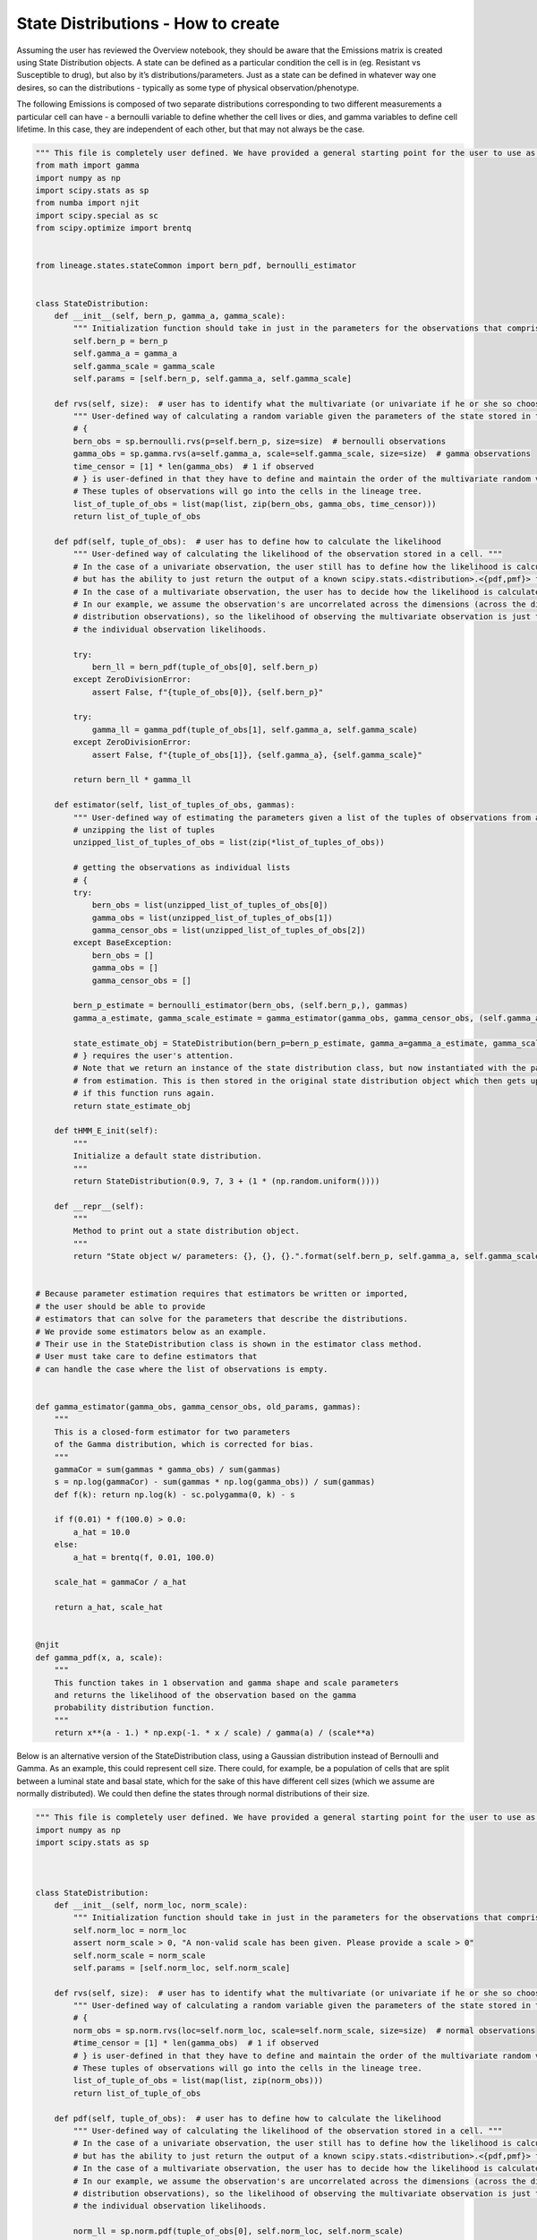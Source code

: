 State Distributions - How to create
-----------------------------------

Assuming the user has reviewed the Overview notebook, they should be
aware that the Emissions matrix is created using State Distribution
objects. A state can be defined as a particular condition the cell is in
(eg. Resistant vs Susceptible to drug), but also by it’s
distributions/parameters. Just as a state can be defined in whatever way
one desires, so can the distributions - typically as some type of
physical observation/phenotype.

The following Emissions is composed of two separate distributions corresponding to two
different measurements a particular cell can have - a bernoulli variable
to define whether the cell lives or dies, and gamma variables to define
cell lifetime. In this case, they are independent of each other, but
that may not always be the case.

.. code:: ipython3

    """ This file is completely user defined. We have provided a general starting point for the user to use as an example. """
    from math import gamma
    import numpy as np
    import scipy.stats as sp
    from numba import njit
    import scipy.special as sc
    from scipy.optimize import brentq


    from lineage.states.stateCommon import bern_pdf, bernoulli_estimator


    class StateDistribution:
        def __init__(self, bern_p, gamma_a, gamma_scale):
            """ Initialization function should take in just in the parameters for the observations that comprise the multivariate random variable emission they expect their data to have. """
            self.bern_p = bern_p
            self.gamma_a = gamma_a
            self.gamma_scale = gamma_scale
            self.params = [self.bern_p, self.gamma_a, self.gamma_scale]
    
        def rvs(self, size):  # user has to identify what the multivariate (or univariate if he or she so chooses) random variable looks like
            """ User-defined way of calculating a random variable given the parameters of the state stored in that observation's object. """
            # {
            bern_obs = sp.bernoulli.rvs(p=self.bern_p, size=size)  # bernoulli observations
            gamma_obs = sp.gamma.rvs(a=self.gamma_a, scale=self.gamma_scale, size=size)  # gamma observations
            time_censor = [1] * len(gamma_obs)  # 1 if observed
            # } is user-defined in that they have to define and maintain the order of the multivariate random variables.
            # These tuples of observations will go into the cells in the lineage tree.
            list_of_tuple_of_obs = list(map(list, zip(bern_obs, gamma_obs, time_censor)))
            return list_of_tuple_of_obs
    
        def pdf(self, tuple_of_obs):  # user has to define how to calculate the likelihood
            """ User-defined way of calculating the likelihood of the observation stored in a cell. """
            # In the case of a univariate observation, the user still has to define how the likelihood is calculated,
            # but has the ability to just return the output of a known scipy.stats.<distribution>.<{pdf,pmf}> function.
            # In the case of a multivariate observation, the user has to decide how the likelihood is calculated.
            # In our example, we assume the observation's are uncorrelated across the dimensions (across the different
            # distribution observations), so the likelihood of observing the multivariate observation is just the product of
            # the individual observation likelihoods.
    
            try:
                bern_ll = bern_pdf(tuple_of_obs[0], self.bern_p)
            except ZeroDivisionError:
                assert False, f"{tuple_of_obs[0]}, {self.bern_p}"
    
            try:
                gamma_ll = gamma_pdf(tuple_of_obs[1], self.gamma_a, self.gamma_scale)
            except ZeroDivisionError:
                assert False, f"{tuple_of_obs[1]}, {self.gamma_a}, {self.gamma_scale}"
    
            return bern_ll * gamma_ll
    
        def estimator(self, list_of_tuples_of_obs, gammas):
            """ User-defined way of estimating the parameters given a list of the tuples of observations from a group of cells. """
            # unzipping the list of tuples
            unzipped_list_of_tuples_of_obs = list(zip(*list_of_tuples_of_obs))
    
            # getting the observations as individual lists
            # {
            try:
                bern_obs = list(unzipped_list_of_tuples_of_obs[0])
                gamma_obs = list(unzipped_list_of_tuples_of_obs[1])
                gamma_censor_obs = list(unzipped_list_of_tuples_of_obs[2])
            except BaseException:
                bern_obs = []
                gamma_obs = []
                gamma_censor_obs = []
    
            bern_p_estimate = bernoulli_estimator(bern_obs, (self.bern_p,), gammas)
            gamma_a_estimate, gamma_scale_estimate = gamma_estimator(gamma_obs, gamma_censor_obs, (self.gamma_a, self.gamma_scale,), gammas)
    
            state_estimate_obj = StateDistribution(bern_p=bern_p_estimate, gamma_a=gamma_a_estimate, gamma_scale=gamma_scale_estimate)
            # } requires the user's attention.
            # Note that we return an instance of the state distribution class, but now instantiated with the parameters
            # from estimation. This is then stored in the original state distribution object which then gets updated
            # if this function runs again.
            return state_estimate_obj
    
        def tHMM_E_init(self):
            """
            Initialize a default state distribution.
            """
            return StateDistribution(0.9, 7, 3 + (1 * (np.random.uniform())))
    
        def __repr__(self):
            """
            Method to print out a state distribution object.
            """
            return "State object w/ parameters: {}, {}, {}.".format(self.bern_p, self.gamma_a, self.gamma_scale)
    
    
    # Because parameter estimation requires that estimators be written or imported,
    # the user should be able to provide
    # estimators that can solve for the parameters that describe the distributions.
    # We provide some estimators below as an example.
    # Their use in the StateDistribution class is shown in the estimator class method.
    # User must take care to define estimators that
    # can handle the case where the list of observations is empty.
    
    
    def gamma_estimator(gamma_obs, gamma_censor_obs, old_params, gammas):
        """
        This is a closed-form estimator for two parameters
        of the Gamma distribution, which is corrected for bias.
        """
        gammaCor = sum(gammas * gamma_obs) / sum(gammas)
        s = np.log(gammaCor) - sum(gammas * np.log(gamma_obs)) / sum(gammas)
        def f(k): return np.log(k) - sc.polygamma(0, k) - s
    
        if f(0.01) * f(100.0) > 0.0:
            a_hat = 10.0
        else:
            a_hat = brentq(f, 0.01, 100.0)
    
        scale_hat = gammaCor / a_hat
    
        return a_hat, scale_hat
    
    
    @njit
    def gamma_pdf(x, a, scale):
        """
        This function takes in 1 observation and gamma shape and scale parameters
        and returns the likelihood of the observation based on the gamma
        probability distribution function.
        """
        return x**(a - 1.) * np.exp(-1. * x / scale) / gamma(a) / (scale**a)


Below is an alternative version of the StateDistribution class, using a
Gaussian distribution instead of Bernoulli and Gamma. As an example,
this could represent cell size. There could, for example, be a
population of cells that are split between a luminal state and basal
state, which for the sake of this have different cell sizes (which we
assume are normally distributed). We could then define the states
through normal distributions of their size.

.. code:: ipython3

    """ This file is completely user defined. We have provided a general starting point for the user to use as an example. """
    import numpy as np
    import scipy.stats as sp
    
    
    
    class StateDistribution:
        def __init__(self, norm_loc, norm_scale):
            """ Initialization function should take in just in the parameters for the observations that comprise the multivariate random variable emission they expect their data to have. """
            self.norm_loc = norm_loc
            assert norm_scale > 0, "A non-valid scale has been given. Please provide a scale > 0"
            self.norm_scale = norm_scale
            self.params = [self.norm_loc, self.norm_scale]
    
        def rvs(self, size):  # user has to identify what the multivariate (or univariate if he or she so chooses) random variable looks like
            """ User-defined way of calculating a random variable given the parameters of the state stored in that observation's object. """
            # {
            norm_obs = sp.norm.rvs(loc=self.norm_loc, scale=self.norm_scale, size=size)  # normal observations
            #time_censor = [1] * len(gamma_obs)  # 1 if observed
            # } is user-defined in that they have to define and maintain the order of the multivariate random variables.
            # These tuples of observations will go into the cells in the lineage tree.
            list_of_tuple_of_obs = list(map(list, zip(norm_obs)))
            return list_of_tuple_of_obs
    
        def pdf(self, tuple_of_obs):  # user has to define how to calculate the likelihood
            """ User-defined way of calculating the likelihood of the observation stored in a cell. """
            # In the case of a univariate observation, the user still has to define how the likelihood is calculated,
            # but has the ability to just return the output of a known scipy.stats.<distribution>.<{pdf,pmf}> function.
            # In the case of a multivariate observation, the user has to decide how the likelihood is calculated.
            # In our example, we assume the observation's are uncorrelated across the dimensions (across the different
            # distribution observations), so the likelihood of observing the multivariate observation is just the product of
            # the individual observation likelihoods.
    
            norm_ll = sp.norm.pdf(tuple_of_obs[0], self.norm_loc, self.norm_scale)
    
            return norm_ll
    
        def estimator(self, list_of_tuples_of_obs, gammas):
            """ User-defined way of estimating the parameters given a list of the tuples of observations from a group of cells. """
            # unzipping the list of tuples
            unzipped_list_of_tuples_of_obs = list(zip(*list_of_tuples_of_obs))
    
            # getting the observations as individual lists
            # {
            try:
                norm_obs = list(unzipped_list_of_tuples_of_obs[0])
            except BaseException:
                norm_obs = []
    
            norm_loc_estimate, norm_scale_estimate = norm_estimator(norm_obs, gammas)
    
            state_estimate_obj = StateDistribution(norm_loc=norm_loc_estimate, norm_scale=norm_scale_estimate)
            # } requires the user's attention.
            # Note that we return an instance of the state distribution class, but now instantiated with the parameters
            # from estimation. This is then stored in the original state distribution object which then gets updated
            # if this function runs again.
            return state_estimate_obj
    
        def tHMM_E_init(self):
            """
            Initialize a default state distribution.
            """
            return StateDistribution(10, 1 + 10 * (np.random.uniform()))
    
        def __repr__(self):
            """
            Method to print out a state distribution object.
            """
            return "State object w/ parameters: {}, {}.".format(self.norm_loc, self.norm_scale)
    
    
    # Because parameter estimation requires that estimators be written or imported,
    # the user should be able to provide
    # estimators that can solve for the parameters that describe the distributions.
    # We provide some estimators below as an example.
    # Their use in the StateDistribution class is shown in the estimator class method.
    # User must take care to define estimators that
    # can handle the case where the list of observations is empty.
    
    
    def norm_estimator(norm_obs, gammas):
        '''This function is an estimator for the mean and standard deviation of a normal distribution, including weighting for each state'''
        mu = (sum(gammas * norm_obs) + 1e-10) / (sum(gammas)+ 1e-10)
        std = ((sum(gammas*(norm_obs-mu)**2) + 1e-10)/ (sum(gammas)+ 1e-10))**.5
        if mu == 0:
            print("mu == 0")
        if std == 0:
            print("std == 0")
        if sum(gammas) == 0:
            print("sum(gammas) == 0")
        return mu, std


The following cells compare the two StateDistributions and show how one
might make one. For the most part, the pieces are essential cut and
paste, but there is a need to understand the parts to ensure proper
creation.

First the initialization function - this should take in all defining
parameters for all distributions being used. For a normal distribution,
this would be mu - called loc in scipy functions, so I used it here -
(the population average) and the population standard deviation, or
scale. These are assigned as parameters of the class object. This is
essentially just cut and paste. One can assert that the given values
actually make sense for the distribution. For example, a normal
distribution cannot have a negative or zero standard deviation.

.. code:: ipython3

    #Bernoulli/Gamma
    def __init__(self, bern_p, gamma_a, gamma_scale):
        """ Initialization function should take in just in the parameters for the observations that comprise the multivariate random variable emission they expect their data to have. """
        self.bern_p = bern_p
        self.gamma_a = gamma_a
        self.gamma_scale = gamma_scale
        self.params = [self.bern_p, self.gamma_a, self.gamma_scale]
    
    #Normal 
    def __init__(self, norm_loc, norm_scale):
        """ Initialization function should take in just in the parameters for the observations that comprise the multivariate random variable emission they expect their data to have. """
        self.norm_loc = norm_loc
        assert norm_scale > 0, "A non-valid scale has been given. Please provide a scale > 0"
        self.norm_scale = norm_scale
        self.params = [self.norm_loc, self.norm_scale]

The next required function is one of three key functions for State
Distributions. It takes in size, which represents the number of cells in
the lineage, and assigns each one a random variable from the
characteristic distributions of that state. There is one per
distribution. The time_censor variable exists due to the time based
nature of the gamma distribution. Such a variable is unnecessary in the
normal example, but may be needed depending on the type of censoring
done.

If the variable is more complex - ie. a multivariate - the user may have
to define what that variable looks like, as stated in the function.

.. code:: ipython3

    def rvs(self, size):  # user has to identify what the multivariate (or univariate if he or she so chooses) random variable looks like
        """ User-defined way of calculating a random variable given the parameters of the state stored in that observation's object. """
        # {
        bern_obs = sp.bernoulli.rvs(p=self.bern_p, size=size)  # bernoulli observations
        gamma_obs = sp.gamma.rvs(a=self.gamma_a, scale=self.gamma_scale, size=size)  # gamma observations
        time_censor = [1] * len(gamma_obs)  # 1 if observed
        # } is user-defined in that they have to define and maintain the order of the multivariate random variables.
        # These tuples of observations will go into the cells in the lineage tree.
        list_of_tuple_of_obs = list(map(list, zip(bern_obs, gamma_obs, time_censor)))
        return list_of_tuple_of_obs
    
    def rvs(self, size):  # user has to identify what the multivariate (or univariate if he or she so chooses) random variable looks like
        """ User-defined way of calculating a random variable given the parameters of the state stored in that observation's object. """
        # {
        norm_obs = sp.norm.rvs(loc=self.norm_loc, scale=self.norm_scale, size=size)  # normal observations
        #time_censor = [1] * len(gamma_obs)  # 1 if observed
        # } is user-defined in that they have to define and maintain the order of the multivariate random variables.
        # These tuples of observations will go into the cells in the lineage tree.
        list_of_tuple_of_obs = list(map(list, zip(norm_obs)))
        return list_of_tuple_of_obs

The second key function is the probability distribution function. The
function documentation describes most of how to implement the pdf. For
univariate and independent multivariate distributions, it is fairly
simple and can just use the already implemented pdf functions in scipy.
For more complex multivariate distributions, the pdf might be more
complicated and require a custom function.

In our Gaussian example, we just return the result of the pdf, given the
StateDistribution’s parameters and the observation.

.. code:: ipython3

    def pdf(self, tuple_of_obs):  # user has to define how to calculate the likelihood
        """ User-defined way of calculating the likelihood of the observation stored in a cell. """
        # In the case of a univariate observation, the user still has to define how the likelihood is calculated,
        # but has the ability to just return the output of a known scipy.stats.<distribution>.<{pdf,pmf}> function.
        # In the case of a multivariate observation, the user has to decide how the likelihood is calculated.
        # In our example, we assume the observation's are uncorrelated across the dimensions (across the different
        # distribution observations), so the likelihood of observing the multivariate observation is just the product of
        # the individual observation likelihoods.
    
        try:
            bern_ll = bern_pdf(tuple_of_obs[0], self.bern_p)
        except ZeroDivisionError:
            assert False, f"{tuple_of_obs[0]}, {self.bern_p}"
    
        try:
            gamma_ll = gamma_pdf(tuple_of_obs[1], self.gamma_a, self.gamma_scale)
        except ZeroDivisionError:
            assert False, f"{tuple_of_obs[1]}, {self.gamma_a}, {self.gamma_scale}"
    
        return bern_ll * gamma_ll
    
    def pdf(self, tuple_of_obs):  # user has to define how to calculate the likelihood
        """ User-defined way of calculating the likelihood of the observation stored in a cell. """
        # In the case of a univariate observation, the user still has to define how the likelihood is calculated,
        # but has the ability to just return the output of a known scipy.stats.<distribution>.<{pdf,pmf}> function.
        # In the case of a multivariate observation, the user has to decide how the likelihood is calculated.
        # In our example, we assume the observation's are uncorrelated across the dimensions (across the different
        # distribution observations), so the likelihood of observing the multivariate observation is just the product of
        # the individual observation likelihoods.
        try:
            norm_ll = sp.norm.pdf(tuple_of_obs[0], self.norm_loc, self.norm_scale)
        except ZeroDivisionError:
            assert False, f"{tuple_of_obs[0]}, {self.norm_loc}, {self.norm_scale}"
        
        return norm_ll

This function is the third key StateDistribution function, used to
estimate the parameters of the distribution given only observations
(stored in cell objects in a lineage). While the previous functions are
mostly cut and paste, this one requires a bit more effort in one
specific part. Specifically, the user must define their own estimator
function. Typically this would just be the maximum likelihood estimate,
but due the the incorporation of the gammas term it is slightly more
complicated.

Namely, one must find the MLE by taking the product of the pdf over all
obervations (the likelihood), then taking the log, then the derivative
and setting equal to zero to find the optimal value. For the Bernoulli,
for example, the likelihood is the product from i=1 to n (where there
are n observations) of p^x_i \* (1-p)^1-x_i.

However, the gammas term acts as a weighting variable for each
observation as to which state it might belong to, and can be included in
the likelihood as an exponent, z_i, to which the pdf is raised. So for
the Bernoulli it becomes the product from i=1 to n of (p^x_i \*
(1-p)\ :sup:`1-x_i)`\ z_i. The MLE is then calculated as normal. Once
this modified MLE is found for each parameter, the estimator function
must simply calculate and return it given the observations and gammas.

The norm estimator function is at the bottom of the following cell. The
small values are there to correct for empty lists of observations, or
when the gammas term sums to 0.

.. code:: ipython3

    def estimator(self, list_of_tuples_of_obs, gammas):
        """ User-defined way of estimating the parameters given a list of the tuples of observations from a group of cells. """
        # unzipping the list of tuples
        unzipped_list_of_tuples_of_obs = list(zip(*list_of_tuples_of_obs))
    
        # getting the observations as individual lists
        # {
        try:
            bern_obs = list(unzipped_list_of_tuples_of_obs[0])
            gamma_obs = list(unzipped_list_of_tuples_of_obs[1])
            gamma_censor_obs = list(unzipped_list_of_tuples_of_obs[2])
        except BaseException:
            bern_obs = []
            gamma_obs = []
            gamma_censor_obs = []
    
        bern_p_estimate = bernoulli_estimator(bern_obs, (self.bern_p,), gammas)
        gamma_a_estimate, gamma_scale_estimate = gamma_estimator(gamma_obs, gamma_censor_obs, (self.gamma_a, self.gamma_scale,), gammas)
    
        state_estimate_obj = StateDistribution(bern_p=bern_p_estimate, gamma_a=gamma_a_estimate, gamma_scale=gamma_scale_estimate)
        # } requires the user's attention.
        # Note that we return an instance of the state distribution class, but now instantiated with the parameters
        # from estimation. This is then stored in the original state distribution object which then gets updated
        # if this function runs again.
        return state_estimate_obj
    
    def estimator(self, list_of_tuples_of_obs, gammas):
        """ User-defined way of estimating the parameters given a list of the tuples of observations from a group of cells. """
        # unzipping the list of tuples
        unzipped_list_of_tuples_of_obs = list(zip(*list_of_tuples_of_obs))
    
        # getting the observations as individual lists
        # {
        try:
            norm_obs = list(unzipped_list_of_tuples_of_obs[0])
        except BaseException:
            norm_obs = []
    
        norm_loc_estimate, norm_scale_estimate = norm_estimator(norm_obs, gammas)
    
        state_estimate_obj = StateDistribution(norm_loc=norm_loc_estimate, norm_scale=norm_scale_estimate)
        # } requires the user's attention.
        # Note that we return an instance of the state distribution class, but now instantiated with the parameters
        # from estimation. This is then stored in the original state distribution object which then gets updated
        # if this function runs again.
        return state_estimate_obj
    
    
    def norm_estimator(norm_obs, gammas):
        '''This function is an estimator for the mean and standard deviation of a normal distribution, including weighting for each state'''
        mu = (sum(gammas * norm_obs) + 1e-10) / (sum(gammas)+ 1e-10)
        std = ((sum(gammas*(norm_obs-mu)**2) + 1e-10)/ (sum(gammas)+ 1e-10))**.5
        if mu == 0:
            print("mu == 0")
        if std == 0:
            print("std == 0")
        if sum(gammas) == 0:
            print("sum(gammas) == 0")
        return mu, std

Lastly, one needs to make sure there is a function that creates a random
instance of the StateDistribution class, used for the tHMM. As long as
one of the parameters is random, the function should work properly in
assigning to states. If the instance was always the same, the clustering
used would not work as clusters would start off identical. Also note
that these values should make sense for the distribution. For example,
the Gaussian StateDistribution should not have the possibilty of being
created with a scale of 0. With our current class it would throw an
error, but it’s good to be safe.

The repr function merely provides instructions on how to print.
Adjusting this is merely cut and paste.

.. code:: ipython3

    def tHMM_E_init(self):
        """
        Initialize a default state distribution.
        """
        return StateDistribution(0.9, 7, 3 + (1 * (np.random.uniform())))
    
    def __repr__(self):
        """
        Method to print out a state distribution object.
        """
        return "State object w/ parameters: {}, {}, {}.".format(self.bern_p, self.gamma_a, self.gamma_scale)
    
    
    def tHMM_E_init(self):
        """
        Initialize a default state distribution.
        """
        return StateDistribution(10, 1 + 10 * (np.random.uniform()))
    
    def __repr__(self):
        """
        Method to print out a state distribution object.
        """
        return "State object w/ parameters: {}, {}.".format(self.norm_loc, self.norm_scale)

Now that we have a functioning Gaussian StateDistribution, let’s try it
with the overall model. As in the overview, we first define our pi and
transition matrices.

.. code:: ipython3

    from lineage.LineageTree import LineageTree
    pi = np.array([0.6, 0.4], dtype="float")
    
    T = np.array([[0.75, 0.25],
                  [0.25, 0.75]], dtype="float")

Per our example earlier, we have two states, corresponding to 2
different normal distributions for cell size. We then create the state
objects and Emissions matrix

.. code:: ipython3

    # E: states are defined as StateDistribution objects
    
    # State 0 parameters "Basal"
    norm_loc0 = 14
    norm_scale0 = 2
    
    # State 1 parameters "Luminal"
    norm_loc1 = 19
    norm_scale1 = 3
    
    state_obj0 = StateDistribution(norm_loc0, norm_scale0)
    state_obj1 = StateDistribution(norm_loc1, norm_scale1)
    
    E = [state_obj0, state_obj1]

Creating the lineage tree is identical. Note the observation list only
contains one random variable, instead of the 3 for the Bernoulli/Gamma
(one per distribution plus the time censor)

.. code:: ipython3

    lineage1 = LineageTree(pi, T, E, desired_num_cells=2**5 - 1)
    # These are the minimal arguments required to instantiate lineages
    print(lineage1)
    print("\n")

Below is the analysis for a single lineage. Note that the state objects
are merely switched. However, the model fairly accurately predicts the
transition matrix and state parameters.

.. code:: ipython3

    from lineage.Analyze import Analyze
    X = [lineage1] # population just contains one lineage
    tHMMobj, pred_states_by_lineage, LL = Analyze(X, 2) # find two states

.. code:: ipython3

    print(tHMMobj.estimate.pi)

.. code:: ipython3

    print(tHMMobj.estimate.T)

.. code:: ipython3

    for state in range(lineage1.num_states):
        print("State {}:".format(state))
        print("                    estimated state:", tHMMobj.estimate.E[state])
        print("original parameters given for state:", E[state])
        print("\n")

The following is an analysis run on a larger set of lineages. Note that
the pi matrix is much better predicted, while the other two are also
improved. The model works, even though the State Distribution has
changed.

.. code:: ipython3

    Y = []
    for _ in range(15):
        Y.append(LineageTree(pi, T, E, desired_num_cells=2**5 - 1))
    tHMMobj, pred_states_by_lineage, LL = Analyze(Y, 2) # find two states

.. code:: ipython3

    print(tHMMobj.estimate.pi)

.. code:: ipython3

    print(tHMMobj.estimate.T)

.. code:: ipython3

    for state in range(lineage1.num_states):
        print("State {}:".format(state))
        print("                    estimated state:", tHMMobj.estimate.E[state])
        print("original parameters given for state:", E[state])
        print("\n")

One last note - I don’t show any cell lineages that are censored/pruned
here. The reason for that is because the pruning is done by cell fate or
time currently. Neither of these apply to the Gaussian distribution, so
the censoring would not work.


